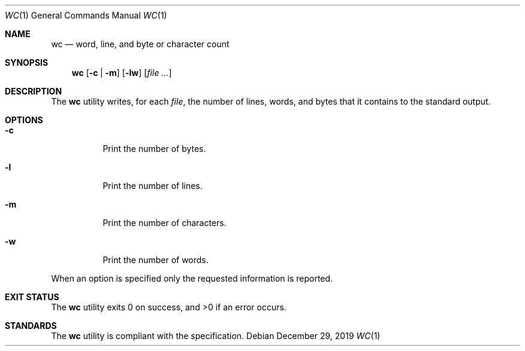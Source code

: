.Dd $Mdocdate: December 29 2019 $
.Dt WC 1
.Os
.Sh NAME
.Nm wc
.Nd word, line, and byte or character count
.Sh SYNOPSIS
.Nm wc
.Op Fl c | m
.Op Fl lw
.Op Ar
.Sh DESCRIPTION
The
.Nm
utility writes, for each
.Ar file ,
the number of lines, words, and bytes that it contains
to the standard output.
.Sh OPTIONS
.Bl -tag -width Ds
.It Fl c
Print the number of bytes.
.It Fl l
Print the number of lines.
.It Fl m
Print the number of characters.
.It Fl w
Print the number of words.
.El
.Pp
When an option is specified only the requested information is reported.
.Sh EXIT STATUS
.Ex -std
.Sh STANDARDS
The
.Nm
utility is compliant with the
.St -p1003.1-2017
specification.
